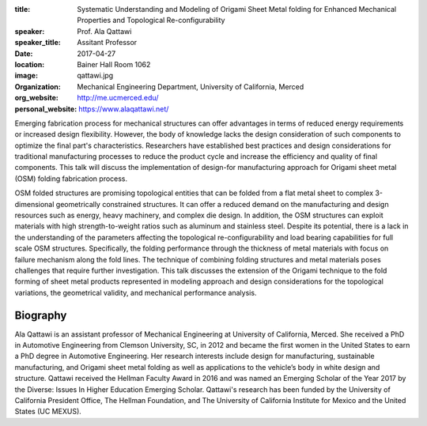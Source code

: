 :title: Systematic Understanding and Modeling of Origami Sheet Metal folding
        for Enhanced Mechanical Properties and Topological Re-configurability
:speaker: Prof. Ala Qattawi
:speaker_title: Assitant Professor
:date: 2017-04-27
:location: Bainer Hall Room 1062
:image: qattawi.jpg
:organization: Mechanical Engineering Department, University of California, Merced
:org_website: http://me.ucmerced.edu/
:personal_website: https://www.alaqattawi.net/

Emerging fabrication process for mechanical structures can offer advantages in
terms of reduced energy requirements or increased design flexibility. However,
the body of knowledge lacks the design consideration of such components to
optimize the final part's characteristics. Researchers have established best
practices and design considerations for traditional manufacturing processes to
reduce the product cycle and increase the efficiency and quality of final
components. This talk will discuss the implementation of design-for
manufacturing approach for Origami sheet metal (OSM) folding fabrication
process.

OSM folded structures are promising topological entities that can be folded
from a flat metal sheet to complex 3-dimensional geometrically constrained
structures. It can offer a reduced demand on the manufacturing and design
resources such as energy, heavy machinery, and complex die design. In addition,
the OSM structures can exploit materials with high strength-to-weight ratios
such as aluminum and stainless steel. Despite its potential, there is a lack in
the understanding of the parameters affecting the topological
re-configurability and load bearing capabilities for full scale OSM structures.
Specifically, the folding performance through the thickness of metal materials
with focus on failure mechanism along the fold lines. The technique of
combining folding structures and metal materials poses challenges that require
further investigation. This talk discusses the extension of the Origami
technique to the fold forming of sheet metal products represented in modeling
approach and design considerations for the topological variations, the
geometrical validity, and mechanical performance analysis.

Biography
=========

Ala Qattawi is an assistant professor of Mechanical Engineering at University
of California, Merced. She received a PhD in Automotive Engineering from
Clemson University, SC, in 2012 and became the first women in the United States
to earn a PhD degree in Automotive Engineering. Her research interests include
design for manufacturing, sustainable manufacturing, and Origami  sheet metal
folding as well as applications to the vehicle’s body in white design and
structure. Qattawi received the Hellman Faculty Award in 2016 and was named an
Emerging Scholar of the Year 2017 by the Diverse: Issues In Higher Education
Emerging Scholar. Qattawi's research has been funded by the University of
California President Office, The Hellman Foundation, and The University of
California Institute for Mexico and the United States (UC MEXUS).
